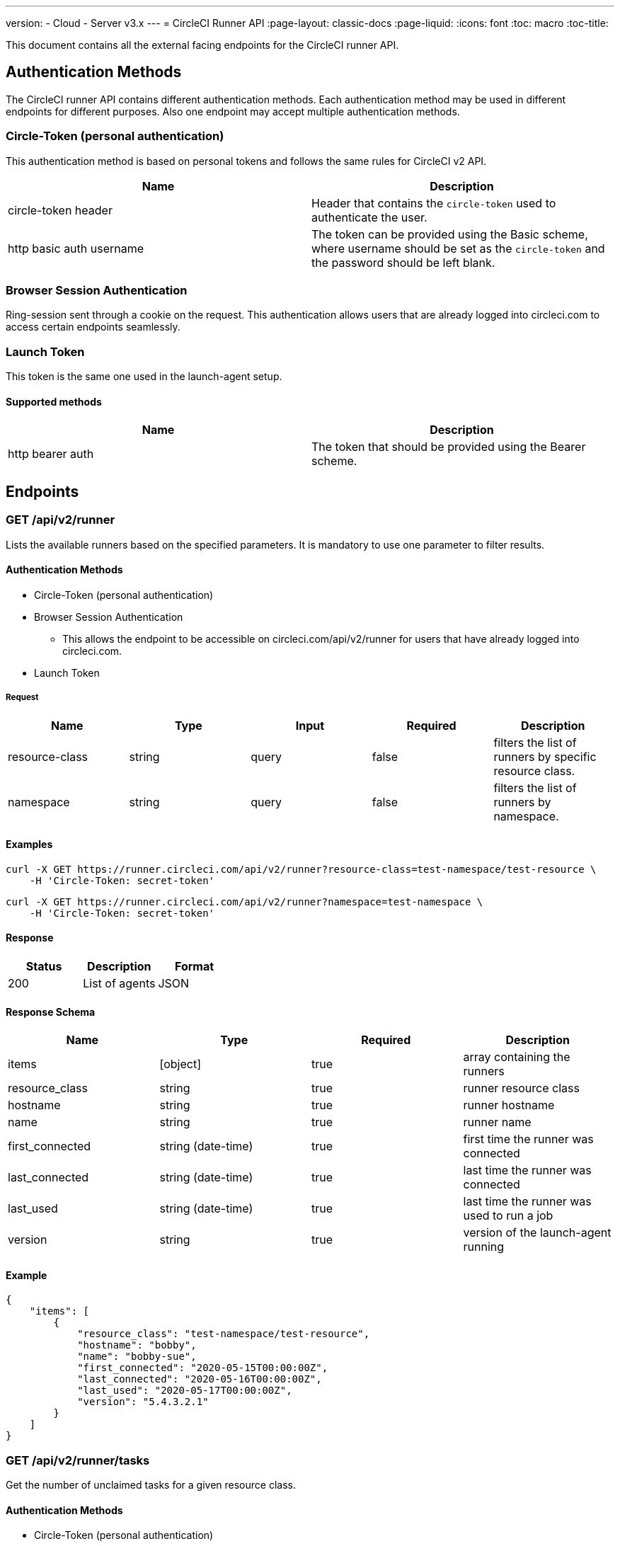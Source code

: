 ---
version:
- Cloud
- Server v3.x
---
= CircleCI Runner API
:page-layout: classic-docs
:page-liquid:
:icons: font
:toc: macro
:toc-title:

This document contains all the external facing endpoints for the CircleCI runner API.

toc::[]

== Authentication Methods

The CircleCI runner API contains different authentication methods. Each authentication method may be used in different endpoints for different purposes. Also one endpoint may accept multiple authentication methods.

=== Circle-Token (personal authentication)

This authentication method is based on personal tokens and follows the same rules for CircleCI v2 API.

[.table.table-striped]
[cols=2*, options="header", stripes=even]
|===
| Name
| Description

| circle-token header
| Header that contains the `circle-token` used to authenticate the user.

| http basic auth username
| The token can be provided using the Basic scheme, where username should be set as the `circle-token` and the password should be left blank.
|===

=== Browser Session Authentication

Ring-session sent through a cookie on the request. This authentication allows users that are already logged into circleci.com to access certain endpoints seamlessly.

=== Launch Token

This token is the same one used in the launch-agent setup.

==== Supported methods

[.table.table-striped]
[cols=2*, options="header", stripes=even]
|===
| Name
| Description

| http bearer auth
| The token that should be provided using the Bearer scheme.
|===

== Endpoints

=== GET /api/v2/runner

Lists the available runners based on the specified parameters. It is mandatory to use one parameter to filter results.

==== Authentication Methods

* Circle-Token (personal authentication)
* Browser Session Authentication
** This allows the endpoint to be accessible on circleci.com/api/v2/runner for users that have already logged into circleci.com.
* Launch Token

===== Request

[.table.table-striped]
[cols=5*, options="header", stripes=even]
|===
| Name
| Type
| Input
| Required
| Description

| resource-class
| string
| query
| false
| filters the list of runners by specific resource class.

| namespace
| string
| query
| false
| filters the list of runners by namespace.
|===

==== Examples

```sh
curl -X GET https://runner.circleci.com/api/v2/runner?resource-class=test-namespace/test-resource \
    -H 'Circle-Token: secret-token'
```

```sh
curl -X GET https://runner.circleci.com/api/v2/runner?namespace=test-namespace \
    -H 'Circle-Token: secret-token'
```

==== Response

[.table.table-striped]
[cols=3*, options="header", stripes=even]
|===
| Status
| Description
| Format

|200
|List of agents
|JSON
|===

==== Response Schema

[.table.table-striped]
[cols=4*, options="header", stripes=even]
|===
| Name
| Type
| Required
| Description

|items
|[object]
|true
|array containing the runners

|resource_class
|string
|true
|runner resource class

|hostname
|string
|true
|runner hostname

|name
|string
|true
|runner name

|first_connected
|string (date-time)
|true
|first time the runner was connected

|last_connected
|string (date-time)
|true
|last time the runner was connected

|last_used
|string (date-time)
|true
|last time the runner was used to run a job

|version
|string
|true
|version of the launch-agent running
|===

==== Example

```sh
{
    "items": [
        {
            "resource_class": "test-namespace/test-resource",
            "hostname": "bobby",
            "name": "bobby-sue",
            "first_connected": "2020-05-15T00:00:00Z",
            "last_connected": "2020-05-16T00:00:00Z",
            "last_used": "2020-05-17T00:00:00Z",
            "version": "5.4.3.2.1"
        }
    ]
}
```


=== GET /api/v2/runner/tasks

Get the number of unclaimed tasks for a given resource class.

==== Authentication Methods

* Circle-Token (personal authentication)
* Browser Session Authentication
** This allows the endpoint to be accessible on circleci.com/api/v2/runner for users that have already logged into circleci.com.
* Launch Token

==== Request

[.table.table-striped]
[cols=5*, options="header", stripes=even]
|===
| Name
| Type
| Input
| Required
| Description

| resource-class
| string
| query
| true
| filters tasks by specific resource class.
|===

==== Examples

```sh
curl -X GET https://runner.circleci.com/api/v2/runner/tasks?resource-class=test-namespace/test-resource \
    -H 'Circle-Token: secret-token'
```

==== Response

[.table.table-striped]
[cols=3*, options="header", stripes=even]
|===
| Status
| Description
| Format

|200
|Number of unclaimed tasks
|JSON
|===

==== Response Schema

[.table.table-striped]
[cols=4*, options="header", stripes=even]
|===
| Name
| Type
| Required
| Description

|unclaimed_task_count
|int
|true
|number of unclaimed tasks
|===

==== Example

```json
{
    "unclaimed_task_count": 42
}
```

=== GET /api/v2/runner/tasks/running

Get the number of running tasks for a given resource class.

==== Authentication Methods

* Circle-Token (personal authentication)
* Browser Session Authentication
** This allows the endpoint to be accessible on circleci.com/api/v2/runner for users that have already logged into circleci.com.

==== Request

[.table.table-striped]
[cols=5*, options="header", stripes=even]
|===
| Name
| Type
| Input
| Required
| Description

| resource-class
| string
| query
| true
| filters tasks by specific resource class.
|===

==== Examples

```sh
curl -X GET https://runner.circleci.com/api/v2/runner/tasks/running?resource-class=test-namespace/test-resource \
    -H 'Circle-Token: secret-token'
```

==== Response

[.table.table-striped]
[cols=3*, options="header", stripes=even]
|===
| Status
| Description
| Format

|200
|Number of running tasks
|JSON
|===

==== Response Schema

[.table.table-striped]
[cols=4*, options="header", stripes=even]
|===
| Name
| Type
| Required
| Description

|running_runner_tasks
|int
|true
|number of running tasks
|===

==== Example

```json
{
    "running_runner_tasks": 42
}
```


